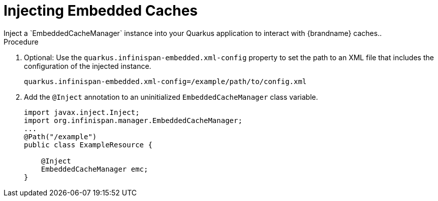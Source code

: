 [id='quarkus_inject_embedded']
= Injecting Embedded Caches
Inject a `EmbeddedCacheManager` instance into your Quarkus application to interact with {brandname} caches..

.Procedure

. Optional: Use the `quarkus.infinispan-embedded.xml-config` property to set the path to an XML file that includes the configuration of the injected instance.
+
[source,java]
----
quarkus.infinispan-embedded.xml-config=/example/path/to/config.xml
----
. Add the `@Inject` annotation to an uninitialized `EmbeddedCacheManager` class variable.
+
[source,java]
----
import javax.inject.Inject;
import org.infinispan.manager.EmbeddedCacheManager;
...
@Path("/example")
public class ExampleResource {

    @Inject
    EmbeddedCacheManager emc;
}
----
